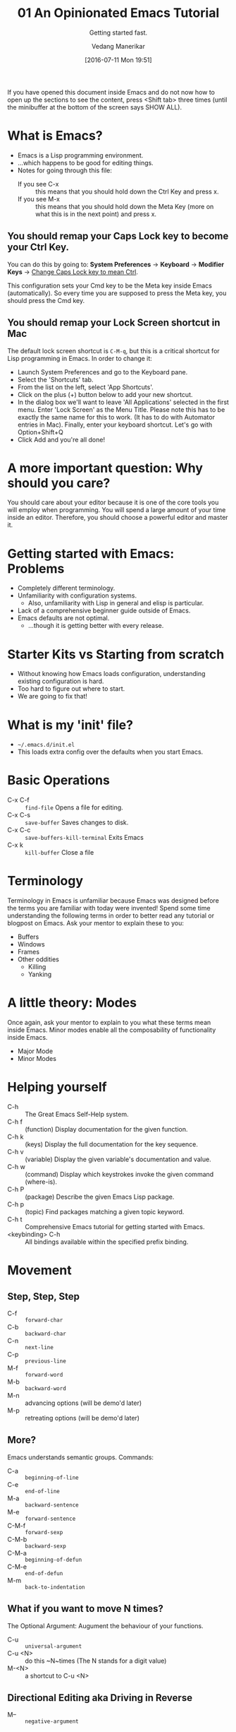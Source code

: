 :PROPERTIES:
:ID: 20160711T195101
:CREATED: [2016-07-11 Mon 19:51]
:END:
#+title:      01 An Opinionated Emacs Tutorial
#+subtitle: Getting started fast.
#+author: Vedang Manerikar
#+email: vedang.manerikar@gmail.com
#+date: [2016-07-11 Mon 19:51]
#+filetags:
#+identifier: 20160711T195101

If you have opened this document inside Emacs and do not now how to open up the sections to see the content, press <Shift tab> three times (until the minibuffer at the bottom of the screen says SHOW ALL).

* What is Emacs?

- Emacs is a Lisp programming environment.
- ...which happens to be good for editing things.
- Notes for going through this file:
  + If you see C-x :: this means that you should hold down the Ctrl Key and press x.
  + If you see M-x :: this means that you should hold down the Meta Key (more on what this is in the next point) and press x.

** You should remap your Caps Lock key to become your Ctrl Key.

You can do this by going to: *System Preferences* -> *Keyboard* -> *Modifier Keys* -> _Change Caps Lock key to mean Ctrl_.

This configuration sets your Cmd key to be the Meta key inside Emacs (automatically). So every time you are supposed to press the Meta key, you should press the Cmd key.

** You should remap your Lock Screen shortcut in Mac

The default lock screen shortcut is =C-M-q=, but this is a critical shortcut for Lisp programming in Emacs. In order to change it:
+ Launch System Preferences and go to the Keyboard pane.
+ Select the 'Shortcuts' tab.
+ From the list on the left, select 'App Shortcuts'.
+ Click on the plus (+) button below to add your new shortcut.
+ In the dialog box we'll want to leave 'All Applications' selected in the first menu. Enter 'Lock Screen' as the Menu Title. Please note this has to be exactly the same name for this to work. (It has to do with Automator entries in Mac). Finally, enter your keyboard shortcut. Let's go with Option+Shift+Q
+ Click Add and you're all done!

* A more important question: Why should you care?

You should care about your editor because it is one of the core tools you will employ when programming. You will spend a large amount of your time inside an editor. Therefore, you should choose a powerful editor and master it.

* Getting started with Emacs: Problems

- Completely different terminology.
- Unfamiliarity with configuration systems.
  - Also, unfamiliarity with Lisp in general and elisp is particular.
- Lack of a comprehensive beginner guide outside of Emacs.
- Emacs defaults are not optimal.
  - ...though it is getting better with every release.

* Starter Kits vs Starting from scratch

- Without knowing how Emacs loads configuration, understanding existing configuration is hard.
- Too hard to figure out where to start.
- We are going to fix that!

* What is my 'init' file?

- =~/.emacs.d/init.el=
- This loads extra config over the defaults when you start Emacs.

* Basic Operations

- C-x C-f :: ~find-file~ Opens a file for editing.
- C-x C-s :: ~save-buffer~ Saves changes to disk.
- C-x C-c :: ~save-buffers-kill-terminal~ Exits Emacs
- C-x k :: ~kill-buffer~ Close a file

* Terminology

Terminology in Emacs is unfamiliar because Emacs was designed before the terms you are familiar with today were invented! Spend some time understanding the following terms in order to better read any tutorial or blogpost on Emacs. Ask your mentor to explain these to you:

- Buffers
- Windows
- Frames
- Other oddities
  - Killing
  - Yanking

* A little theory: Modes

Once again, ask your mentor to explain to you what these terms mean inside Emacs. Minor modes enable all the composability of functionality inside Emacs.

- Major Mode
- Minor Modes

* Helping yourself

- C-h   :: The Great Emacs Self-Help system.
- C-h f :: (function) Display documentation for the given function.
- C-h k :: (keys) Display the full documentation for the key sequence.
- C-h v :: (variable) Display the given variable's documentation and value.
- C-h w :: (command) Display which keystrokes invoke the given command (where-is).
- C-h P :: (package) Describe the given Emacs Lisp package.
- C-h p :: (topic) Find packages matching a given topic keyword.
- C-h t :: Comprehensive Emacs tutorial for getting started with Emacs.
- <keybinding> C-h :: All bindings available within the specified prefix binding.

* Movement

** Step, Step, Step

- C-f :: ~forward-char~
- C-b :: ~backward-char~
- C-n :: ~next-line~
- C-p :: ~previous-line~
- M-f :: ~forward-word~
- M-b :: ~backward-word~
- M-n :: advancing options (will be demo'd later)
- M-p :: retreating options (will be demo'd later)

** More?

Emacs understands semantic groups.  Commands:
- C-a   :: ~beginning-of-line~
- C-e   :: ~end-of-line~
- M-a   :: ~backward-sentence~
- M-e   :: ~forward-sentence~
- C-M-f :: ~forward-sexp~
- C-M-b :: ~backward-sexp~
- C-M-a :: ~beginning-of-defun~
- C-M-e :: ~end-of-defun~
- M-m   :: ~back-to-indentation~

** What if you want to move N times?

The Optional Argument: Augument the behaviour of your functions.
- C-u     :: ~universal-argument~
- C-u <N> :: do this ~N~times (The N stands for a digit value)
- M-<N>   :: a shortcut to C-u <N>

** Directional Editing aka Driving in Reverse

- M-- :: ~negative-argument~
- Favorite places of using this:
  + M-c :: ~capitalize-word~
  + M-l :: ~downcase-word~
  + M-u :: ~upcase-word~

** Final Notes

Optional and negative arguments are extremely powerful, and enable surprisingly powerful movement. Be sure to try out these arguments on the commands you regularly use.

* Finding things

** Jump to a point by searching for it.

This is a ton of text I don't care about:

Lorem ipsum dolor sit amet, consectetur adipiscing elit, sed do eiusmod tempor incididunt ut labore et dolore magna aliqua. Ut enim ad minim veniam, quis nostrud exercitation ullamco laboris nisi ut aliquip ex ea commodo consequat. Duis aute irure dolor in reprehenderit in voluptate velit esse cillum dolore eu fugiat nulla pariatur. Excepteur sint occaecat cupidatat non proident, sunt in culpa qui officia deserunt mollit anim id est laborum.

I'd rather be here:

- C-s :: ~isearch-forward-regexp~
- C-r :: ~isearch-backward-regexp~
- C-s :: ~isearch-repeat-forward~
- C-r :: ~isearch-repeat-backward~
- C-w :: ~isearch-yank-word-or-char~
- C-y :: ~isearch-yank-kill~
- C-M-y :: Yank one char at a time
- C-M-z :: Yank upto given char
- M-s C-e :: Yank to the end of the line

** A segue into History: The Mark and the Point

- What is a mark?
- What is a point?
- What is a region?
- Jumping to marks
  - C-SPC     :: ~set-mark-command~ (Drops a mark)
  - C-u C-SPC :: (Jumps to previously dropped mark)
  - C-x C-SPC :: ~pop-global-mark~
- How this ties into search: All non-deterministic movement drops a mark that can be followed back

** Searching Redux : Occur

- M-s o :: ~occur~

** A segue into Composability: next-error and prev-error

This minor mode is auto activated for any Results buffer: compilation, grep, occur are some examples.

- M-g M-n :: ~next-error~
- M-g M-p :: ~prev-error~

** Searching Redux : Grep

Emacs implementation of Unix Grep

- M-x rgrep

* Editing

** Basics

- C-d :: ~delete-char~
- M-d :: ~kill-word~
- C-k :: ~kill-line~
- C-w :: ~kill-region~
- C-y :: ~yank~
- M-y :: ~yank-pop~
- M-w :: ~kill-ring-save~

** Semantic Killing

- M-k   :: ~kill-sentence~
- C-M-k :: ~kill-sexp~

** Regions and Rectangles

- C-w     :: ~kill-region~
- C-x r k :: ~kill-rectangle~

** A segue into Rings

- What are rings?
- ~kill-ring~, ~mark-ring~, ~undo-ring~, blah blah blah

** query-replace-regex

- ~M-x query-replace-regex~

* Leveling up

** Helm : Completion for the win

- C-x c :: the default helm prefix key
- C-x b :: ~helm-mini~ (Buffer and File selector via helm)
- C-x C-f :: ~helm-find-files~ (Open a new/existing file)
- C-x c i :: ~helm-semantic-or-imenu~ (Access imenu via helm)
- C-x c b :: ~helm-resume~ (Go back to the previous Helm Session)
- C-c n :: ~helm-resume~ (Go back through all the Helm sessions you have open, repeatedly click C-c n to cycle)
- M-y :: ~helm-show-kill-ring~ (Access the kill-ring via helm)
- C-x c r b :: ~helm-filtered-bookmarks~ (Access bookmarks via helm)
- C-x c r i :: ~helm-register~ (Access registers via helm)

** Imenu : Suggestions for places to Jump to

- ~M-x imenu~
- C-x c i  :: binding for imenu in ~helpshift/emacs-up~

** Avy: Jumping elsewhere

- M-g g   :: ~avy-goto-line~ (Jump to line start or line number)
- M-g SPC :: ~avy-goto-word-1~ (Jump to a word by typing start CHAR)
- M-g C-j :: ~avy-resume~ (Resume the last jump session)

** A segue into temporary and permanent markers

- Registers
  + C-x r SPC :: ~point-to-register~
  + C-x r j   :: ~jump-to-register~
  + C-x r s   :: ~copy-to-register~
  + C-x r i   :: ~insert-register~
- Bookmarks
  + C-x r m   :: ~bookmark-set~
  + C-x r b   :: ~bookmark-jump~
  + C-x r l   :: ~bookmark-list~

* TODO Lispy Editing with Paredit
:LOGBOOK:
- State "TODO"       from              [2021-07-20 Tue 23:33]
:END:

Open a clojure or emacs lisp file to try these commands out:

- (   :: opening brackets - excellent example of digit keys
- C-) :: ~paredit-forward-slurp-sexp~
  #+begin_example
    (foo (bar |baz) quux zot)
      ->
    (foo (bar |baz quux) zot)
  #+end_example
- C-( :: ~paredit-backward-slurp-sexp~
  #+begin_example
    (foo bar (baz| quux) zot)
      ->
    (foo (bar baz| quux) zot)
  #+end_example
- C-} :: ~paredit-forward-barf-sexp~
  #+begin_example
    (foo (bar |baz quux) zot)
      ->
    (foo (bar |baz) quux zot)
  #+end_example
- C-{ :: ~paredit-backward-barf-sexp~
  #+begin_example
    (foo (bar baz |quux) zot)
      ->
    (foo bar (baz |quux) zot)
  #+end_example
- @TODO :: entering and exiting
- @TODO :: splicing

#  LocalWords:  Composability
